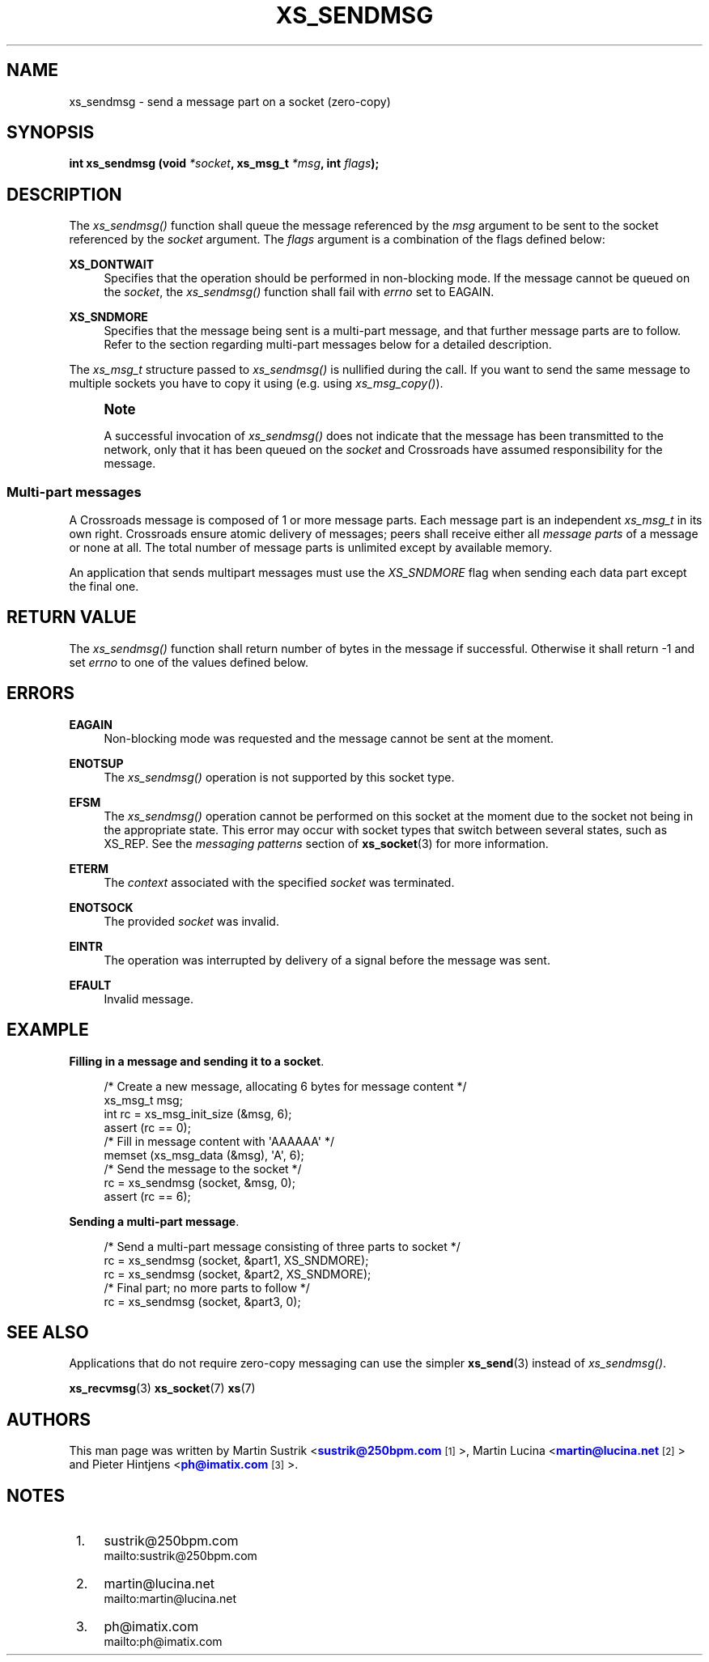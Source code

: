 '\" t
.\"     Title: xs_sendmsg
.\"    Author: [see the "AUTHORS" section]
.\" Generator: DocBook XSL Stylesheets v1.75.2 <http://docbook.sf.net/>
.\"      Date: 06/13/2012
.\"    Manual: Crossroads I/O Manual
.\"    Source: Crossroads I/O 1.2.0
.\"  Language: English
.\"
.TH "XS_SENDMSG" "3" "06/13/2012" "Crossroads I/O 1\&.2\&.0" "Crossroads I/O Manual"
.\" -----------------------------------------------------------------
.\" * Define some portability stuff
.\" -----------------------------------------------------------------
.\" ~~~~~~~~~~~~~~~~~~~~~~~~~~~~~~~~~~~~~~~~~~~~~~~~~~~~~~~~~~~~~~~~~
.\" http://bugs.debian.org/507673
.\" http://lists.gnu.org/archive/html/groff/2009-02/msg00013.html
.\" ~~~~~~~~~~~~~~~~~~~~~~~~~~~~~~~~~~~~~~~~~~~~~~~~~~~~~~~~~~~~~~~~~
.ie \n(.g .ds Aq \(aq
.el       .ds Aq '
.\" -----------------------------------------------------------------
.\" * set default formatting
.\" -----------------------------------------------------------------
.\" disable hyphenation
.nh
.\" disable justification (adjust text to left margin only)
.ad l
.\" -----------------------------------------------------------------
.\" * MAIN CONTENT STARTS HERE *
.\" -----------------------------------------------------------------
.SH "NAME"
xs_sendmsg \- send a message part on a socket (zero\-copy)
.SH "SYNOPSIS"
.sp
\fBint xs_sendmsg (void \fR\fB\fI*socket\fR\fR\fB, xs_msg_t \fR\fB\fI*msg\fR\fR\fB, int \fR\fB\fIflags\fR\fR\fB);\fR
.SH "DESCRIPTION"
.sp
The \fIxs_sendmsg()\fR function shall queue the message referenced by the \fImsg\fR argument to be sent to the socket referenced by the \fIsocket\fR argument\&. The \fIflags\fR argument is a combination of the flags defined below:
.PP
\fBXS_DONTWAIT\fR
.RS 4
Specifies that the operation should be performed in non\-blocking mode\&. If the message cannot be queued on the
\fIsocket\fR, the
\fIxs_sendmsg()\fR
function shall fail with
\fIerrno\fR
set to EAGAIN\&.
.RE
.PP
\fBXS_SNDMORE\fR
.RS 4
Specifies that the message being sent is a multi\-part message, and that further message parts are to follow\&. Refer to the section regarding multi\-part messages below for a detailed description\&.
.RE
.sp
The \fIxs_msg_t\fR structure passed to \fIxs_sendmsg()\fR is nullified during the call\&. If you want to send the same message to multiple sockets you have to copy it using (e\&.g\&. using \fIxs_msg_copy()\fR)\&.
.if n \{\
.sp
.\}
.RS 4
.it 1 an-trap
.nr an-no-space-flag 1
.nr an-break-flag 1
.br
.ps +1
\fBNote\fR
.ps -1
.br
.sp
A successful invocation of \fIxs_sendmsg()\fR does not indicate that the message has been transmitted to the network, only that it has been queued on the \fIsocket\fR and Crossroads have assumed responsibility for the message\&.
.sp .5v
.RE
.SS "Multi\-part messages"
.sp
A Crossroads message is composed of 1 or more message parts\&. Each message part is an independent \fIxs_msg_t\fR in its own right\&. Crossroads ensure atomic delivery of messages; peers shall receive either all \fImessage parts\fR of a message or none at all\&. The total number of message parts is unlimited except by available memory\&.
.sp
An application that sends multipart messages must use the \fIXS_SNDMORE\fR flag when sending each data part except the final one\&.
.SH "RETURN VALUE"
.sp
The \fIxs_sendmsg()\fR function shall return number of bytes in the message if successful\&. Otherwise it shall return \-1 and set \fIerrno\fR to one of the values defined below\&.
.SH "ERRORS"
.PP
\fBEAGAIN\fR
.RS 4
Non\-blocking mode was requested and the message cannot be sent at the moment\&.
.RE
.PP
\fBENOTSUP\fR
.RS 4
The
\fIxs_sendmsg()\fR
operation is not supported by this socket type\&.
.RE
.PP
\fBEFSM\fR
.RS 4
The
\fIxs_sendmsg()\fR
operation cannot be performed on this socket at the moment due to the socket not being in the appropriate state\&. This error may occur with socket types that switch between several states, such as XS_REP\&. See the
\fImessaging patterns\fR
section of
\fBxs_socket\fR(3)
for more information\&.
.RE
.PP
\fBETERM\fR
.RS 4
The
\fIcontext\fR
associated with the specified
\fIsocket\fR
was terminated\&.
.RE
.PP
\fBENOTSOCK\fR
.RS 4
The provided
\fIsocket\fR
was invalid\&.
.RE
.PP
\fBEINTR\fR
.RS 4
The operation was interrupted by delivery of a signal before the message was sent\&.
.RE
.PP
\fBEFAULT\fR
.RS 4
Invalid message\&.
.RE
.SH "EXAMPLE"
.PP
\fBFilling in a message and sending it to a socket\fR. 
.sp
.if n \{\
.RS 4
.\}
.nf
/* Create a new message, allocating 6 bytes for message content */
xs_msg_t msg;
int rc = xs_msg_init_size (&msg, 6);
assert (rc == 0);
/* Fill in message content with \*(AqAAAAAA\*(Aq */
memset (xs_msg_data (&msg), \*(AqA\*(Aq, 6);
/* Send the message to the socket */
rc = xs_sendmsg (socket, &msg, 0);
assert (rc == 6);
.fi
.if n \{\
.RE
.\}
.PP
\fBSending a multi-part message\fR. 
.sp
.if n \{\
.RS 4
.\}
.nf
/* Send a multi\-part message consisting of three parts to socket */
rc = xs_sendmsg (socket, &part1, XS_SNDMORE);
rc = xs_sendmsg (socket, &part2, XS_SNDMORE);
/* Final part; no more parts to follow */
rc = xs_sendmsg (socket, &part3, 0);
.fi
.if n \{\
.RE
.\}
.sp
.SH "SEE ALSO"
.sp
Applications that do not require zero\-copy messaging can use the simpler \fBxs_send\fR(3) instead of \fIxs_sendmsg()\fR\&.
.sp
\fBxs_recvmsg\fR(3) \fBxs_socket\fR(7) \fBxs\fR(7)
.SH "AUTHORS"
.sp
This man page was written by Martin Sustrik <\m[blue]\fBsustrik@250bpm\&.com\fR\m[]\&\s-2\u[1]\d\s+2>, Martin Lucina <\m[blue]\fBmartin@lucina\&.net\fR\m[]\&\s-2\u[2]\d\s+2> and Pieter Hintjens <\m[blue]\fBph@imatix\&.com\fR\m[]\&\s-2\u[3]\d\s+2>\&.
.SH "NOTES"
.IP " 1." 4
sustrik@250bpm.com
.RS 4
\%mailto:sustrik@250bpm.com
.RE
.IP " 2." 4
martin@lucina.net
.RS 4
\%mailto:martin@lucina.net
.RE
.IP " 3." 4
ph@imatix.com
.RS 4
\%mailto:ph@imatix.com
.RE
